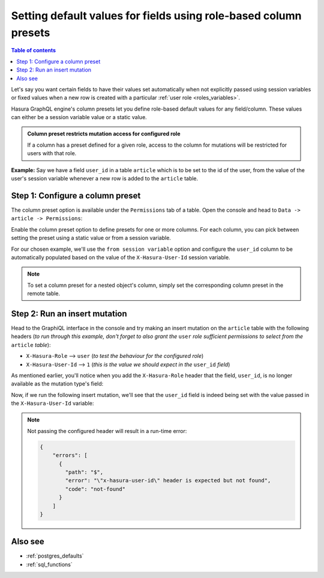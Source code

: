 .. meta::
   :description: Set default field values using role-based column presets
   :keywords: hasura, docs, schema, default value, role-based, column preset

.. _column_presets:

Setting default values for fields using role-based column presets
=================================================================

.. contents:: Table of contents
  :backlinks: none
  :depth: 1
  :local:

Let's say you want certain fields to have their values set automatically when not explicitly passed using session
variables or fixed values when a new row is created with a particular :ref:`user role <roles_variables>`.

Hasura GraphQL engine's column presets let you define role-based default values for any field/column. These values
can either be a session variable value or a static value.

.. admonition:: Column preset restricts mutation access for configured role

  If a column has a preset defined for a given role, access to the column for mutations will be restricted for users
  with that role.

**Example:** Say we have a field ``user_id`` in a table ``article`` which is to be set to the id of the user, from
the value of the user's session variable whenever a new row is added to the ``article`` table.

Step 1: Configure a column preset
---------------------------------

The column preset option is available under the ``Permissions`` tab of a table. Open the console and head to
``Data -> article -> Permissions``:

.. thumbnail:: ../../../../img/graphql/manual/schema/column-presets-option.png
   :alt: Add a column preset in the permissions tab

Enable the column preset option to define presets for one or more columns. For each column, you can pick between
setting the preset using a static value or from a session variable.

.. thumbnail:: ../../../../img/graphql/manual/schema/column-presets-value-options.png
   :alt: Configure the column preset

For our chosen example, we'll use the ``from session variable`` option and configure the ``user_id`` column to be
automatically populated based on the value of the ``X-Hasura-User-Id`` session variable.

.. note::

  To set a column preset for a nested object's column, simply set the corresponding column preset in the remote
  table.

Step 2: Run an insert mutation
------------------------------

Head to the GraphiQL interface in the console and try making an insert mutation on the ``article`` table with the
following headers (*to run through this example, don't forget to also grant the* ``user`` *role sufficient permissions
to select from the* ``article`` *table*):

- ``X-Hasura-Role`` --> ``user`` (*to test the behaviour for the configured role*)
- ``X-Hasura-User-Id`` --> ``1`` (*this is the value we should expect in the* ``user_id`` *field*)

As mentioned earlier, you'll notice when you add the ``X-Hasura-Role`` header that the field, ``user_id``, is no longer
available as the mutation type's field:

.. thumbnail:: ../../../../img/graphql/manual/schema/column-preset-schema-change-for-role.png
   :alt: Write an insert mutation

Now, if we run the following insert mutation, we'll see that the ``user_id`` field is indeed being set with the value
passed in the ``X-Hasura-User-Id`` variable:

.. thumbnail:: ../../../../img/graphql/manual/schema/column-preset-mutation-result.png
   :alt: Run the insert mutation

.. note::

  Not passing the configured header will result in a run-time error:
  
  .. code-block:: JSON

    {
        "errors": [
          {
            "path": "$",
            "error": "\"x-hasura-user-id\" header is expected but not found",
            "code": "not-found"
          }
        ]
    }


Also see
--------

- :ref:`postgres_defaults`
- :ref:`sql_functions`
